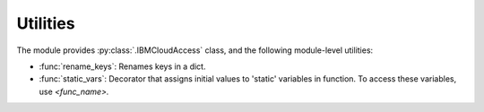 .. _utilities-label:


Utilities
================================================

The module provides :py:class:`.IBMCloudAccess` class, and the following module-level utilities:

* :func:`rename_keys`: Renames keys in a dict.
* :func:`static_vars`: Decorator that assigns initial values to 'static' variables in function. To access these variables, use `<func_name>.`
